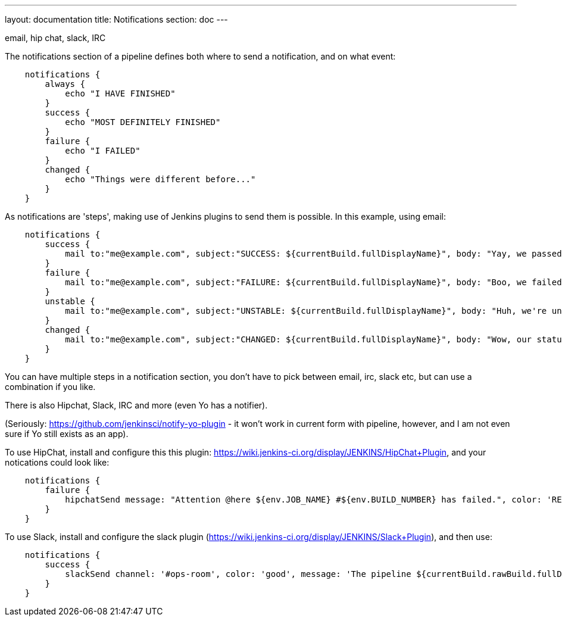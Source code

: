 ---
layout: documentation
title: Notifications
section: doc
---

email, hip chat, slack, IRC

The notifications section of a pipeline defines both where to send a notification, and on what event:

----
    notifications {
        always {
            echo "I HAVE FINISHED"
        }
        success {
            echo "MOST DEFINITELY FINISHED"
        }
        failure {
            echo "I FAILED"
        }
        changed {
            echo "Things were different before..."
        }
    }
----

As notifications are 'steps', making use of Jenkins plugins to send them is possible. In this example, using email:

----
    notifications {
        success {
            mail to:"me@example.com", subject:"SUCCESS: ${currentBuild.fullDisplayName}", body: "Yay, we passed."
        }
        failure {
            mail to:"me@example.com", subject:"FAILURE: ${currentBuild.fullDisplayName}", body: "Boo, we failed."
        }
        unstable {
            mail to:"me@example.com", subject:"UNSTABLE: ${currentBuild.fullDisplayName}", body: "Huh, we're unstable."
        }
        changed {
            mail to:"me@example.com", subject:"CHANGED: ${currentBuild.fullDisplayName}", body: "Wow, our status changed!"
        }
    }
----

You can have multiple steps in a notification section, you don't have to pick between email, irc, slack etc, but can use a combination if you like. 

There is also Hipchat, Slack, IRC and more (even Yo has a notifier).

(Seriously: https://github.com/jenkinsci/notify-yo-plugin - it won't work in current form with pipeline, however, and I am not even sure if Yo still exists as an app).


To use HipChat, install and configure this this plugin: https://wiki.jenkins-ci.org/display/JENKINS/HipChat+Plugin, and your notications could look like: 


----
    notifications {
        failure {
            hipchatSend message: "Attention @here ${env.JOB_NAME} #${env.BUILD_NUMBER} has failed.", color: 'RED'
        }
    }
----

To use Slack, install and configure the slack plugin (https://wiki.jenkins-ci.org/display/JENKINS/Slack+Plugin), and then use: 


----
    notifications {
        success {
            slackSend channel: '#ops-room', color: 'good', message: 'The pipeline ${currentBuild.rawBuild.fullDisplayName} completed successfully.'
        }
    }
----




